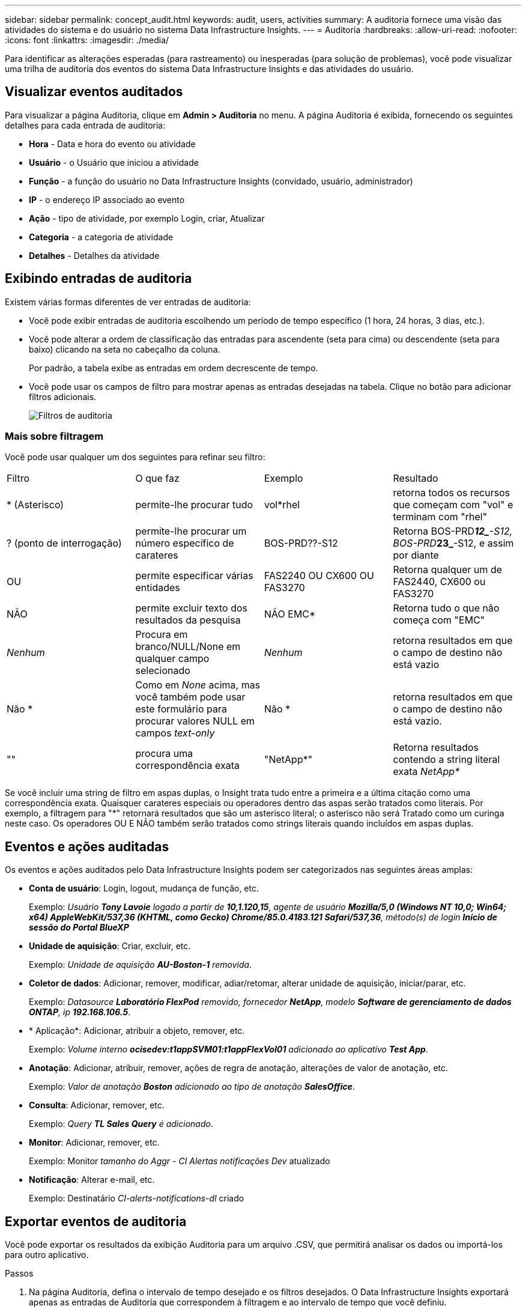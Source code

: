 ---
sidebar: sidebar 
permalink: concept_audit.html 
keywords: audit, users, activities 
summary: A auditoria fornece uma visão das atividades do sistema e do usuário no sistema Data Infrastructure Insights. 
---
= Auditoria
:hardbreaks:
:allow-uri-read: 
:nofooter: 
:icons: font
:linkattrs: 
:imagesdir: ./media/


[role="lead"]
Para identificar as alterações esperadas (para rastreamento) ou inesperadas (para solução de problemas), você pode visualizar uma trilha de auditoria dos eventos do sistema Data Infrastructure Insights e das atividades do usuário.



== Visualizar eventos auditados

Para visualizar a página Auditoria, clique em *Admin > Auditoria* no menu. A página Auditoria é exibida, fornecendo os seguintes detalhes para cada entrada de auditoria:

* *Hora* - Data e hora do evento ou atividade
* *Usuário* - o Usuário que iniciou a atividade
* *Função* - a função do usuário no Data Infrastructure Insights (convidado, usuário, administrador)
* *IP* - o endereço IP associado ao evento
* *Ação* - tipo de atividade, por exemplo Login, criar, Atualizar
* *Categoria* - a categoria de atividade
* *Detalhes* - Detalhes da atividade




== Exibindo entradas de auditoria

Existem várias formas diferentes de ver entradas de auditoria:

* Você pode exibir entradas de auditoria escolhendo um período de tempo específico (1 hora, 24 horas, 3 dias, etc.).
* Você pode alterar a ordem de classificação das entradas para ascendente (seta para cima) ou descendente (seta para baixo) clicando na seta no cabeçalho da coluna.
+
Por padrão, a tabela exibe as entradas em ordem decrescente de tempo.

* Você pode usar os campos de filtro para mostrar apenas as entradas desejadas na tabela. Clique no botão para adicionar filtros adicionais.
+
image:Audit_Filters.png["Filtros de auditoria"]





=== Mais sobre filtragem

Você pode usar qualquer um dos seguintes para refinar seu filtro:

|===


| Filtro | O que faz | Exemplo | Resultado 


| * (Asterisco) | permite-lhe procurar tudo | vol*rhel | retorna todos os recursos que começam com "vol" e terminam com "rhel" 


| ? (ponto de interrogação) | permite-lhe procurar um número específico de carateres | BOS-PRD??-S12 | Retorna BOS-PRD**__12_**-S12, BOS-PRD**__23_**-S12, e assim por diante 


| OU | permite especificar várias entidades | FAS2240 OU CX600 OU FAS3270 | Retorna qualquer um de FAS2440, CX600 ou FAS3270 


| NÃO | permite excluir texto dos resultados da pesquisa | NÃO EMC* | Retorna tudo o que não começa com "EMC" 


| _Nenhum_ | Procura em branco/NULL/None em qualquer campo selecionado | _Nenhum_ | retorna resultados em que o campo de destino não está vazio 


| Não * | Como em _None_ acima, mas você também pode usar este formulário para procurar valores NULL em campos _text-only_ | Não * | retorna resultados em que o campo de destino não está vazio. 


| "" | procura uma correspondência exata | "NetApp*" | Retorna resultados contendo a string literal exata _NetApp*_ 
|===
Se você incluir uma string de filtro em aspas duplas, o Insight trata tudo entre a primeira e a última citação como uma correspondência exata. Quaisquer carateres especiais ou operadores dentro das aspas serão tratados como literais. Por exemplo, a filtragem para "*" retornará resultados que são um asterisco literal; o asterisco não será Tratado como um curinga neste caso. Os operadores OU E NÃO também serão tratados como strings literais quando incluídos em aspas duplas.



== Eventos e ações auditadas

Os eventos e ações auditados pelo Data Infrastructure Insights podem ser categorizados nas seguintes áreas amplas:

* *Conta de usuário*: Login, logout, mudança de função, etc.
+
Exemplo: _Usuário *Tony Lavoie* logado a partir de *10,1.120,15*, agente de usuário *Mozilla/5,0 (Windows NT 10,0; Win64; x64) AppleWebKit/537,36 (KHTML, como Gecko) Chrome/85.0.4183.121 Safari/537,36*, método(s) de login *Início de sessão do Portal BlueXP _*

* *Unidade de aquisição*: Criar, excluir, etc.
+
Exemplo: _Unidade de aquisição *AU-Boston-1* removida_.

* *Coletor de dados*: Adicionar, remover, modificar, adiar/retomar, alterar unidade de aquisição, iniciar/parar, etc.
+
Exemplo: _Datasource *Laboratório FlexPod* removido, fornecedor *NetApp*, modelo *Software de gerenciamento de dados ONTAP*, ip *192.168.106.5_*.

* * Aplicação*: Adicionar, atribuir a objeto, remover, etc.
+
Exemplo: _Volume interno *ocisedev:t1appSVM01:t1appFlexVol01* adicionado ao aplicativo *Test App_*.

* *Anotação*: Adicionar, atribuir, remover, ações de regra de anotação, alterações de valor de anotação, etc.
+
Exemplo: _Valor de anotação *Boston* adicionado ao tipo de anotação *SalesOffice_*.

* *Consulta*: Adicionar, remover, etc.
+
Exemplo: _Query *TL Sales Query* é adicionado_.

* *Monitor*: Adicionar, remover, etc.
+
Exemplo: Monitor _tamanho do Aggr - CI Alertas notificações Dev_ atualizado

* *Notificação*: Alterar e-mail, etc.
+
Exemplo: Destinatário _CI-alerts-notifications-dl_ criado





== Exportar eventos de auditoria

Você pode exportar os resultados da exibição Auditoria para um arquivo .CSV, que permitirá analisar os dados ou importá-los para outro aplicativo.

.Passos
. Na página Auditoria, defina o intervalo de tempo desejado e os filtros desejados. O Data Infrastructure Insights exportará apenas as entradas de Auditoria que correspondem à filtragem e ao intervalo de tempo que você definiu.
. Clique no botão _Export_ image:ExportButton.png["Botão Export (Exportar)"]no canto superior direito da tabela.


Os eventos de auditoria exibidos serão exportados para um arquivo .CSV, até um máximo de 10.000 linhas.



== Retenção de dados de auditoria

O período durante o qual o Data Infrastructure Insights retém os dados de auditoria depende da sua assinatura:

* Ambientes de teste: os dados de auditoria são retidos por 30 dias
* Ambientes assinados: os dados de auditoria são retidos por 1 ano mais 1 dia


As entradas de auditoria mais antigas do que o tempo de retenção são automaticamente eliminadas. Nenhuma interação do usuário é necessária.

As entradas de auditoria mais antigas do que o tempo de retenção são automaticamente eliminadas. Nenhuma interação do usuário é necessária.



== Solução de problemas

Aqui você encontrará sugestões para solucionar problemas com a Auditoria.

|===


| *Problema:* | *Tente isto:* 


| Vejo mensagens de auditoria me informando que um monitor foi exportado. | A exportação de uma configuração de monitor personalizada geralmente é usada por engenheiros da NetApp durante o desenvolvimento e teste de novos recursos. Se você não esperava ver essa mensagem, considere explorar as ações do usuário nomeado na ação auditada ou entre em Contato com o suporte. 
|===